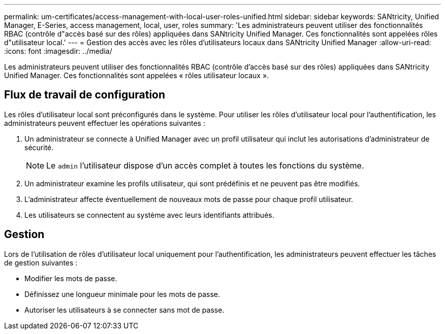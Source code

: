 ---
permalink: um-certificates/access-management-with-local-user-roles-unified.html 
sidebar: sidebar 
keywords: SANtricity, Unified Manager, E-Series, access management, local, user, roles 
summary: 'Les administrateurs peuvent utiliser des fonctionnalités RBAC (contrôle d"accès basé sur des rôles) appliquées dans SANtricity Unified Manager. Ces fonctionnalités sont appelées rôles d"utilisateur local.' 
---
= Gestion des accès avec les rôles d'utilisateurs locaux dans SANtricity Unified Manager
:allow-uri-read: 
:icons: font
:imagesdir: ../media/


[role="lead"]
Les administrateurs peuvent utiliser des fonctionnalités RBAC (contrôle d'accès basé sur des rôles) appliquées dans SANtricity Unified Manager. Ces fonctionnalités sont appelées « rôles utilisateur locaux ».



== Flux de travail de configuration

Les rôles d'utilisateur local sont préconfigurés dans le système. Pour utiliser les rôles d'utilisateur local pour l'authentification, les administrateurs peuvent effectuer les opérations suivantes :

. Un administrateur se connecte à Unified Manager avec un profil utilisateur qui inclut les autorisations d'administrateur de sécurité.
+
[NOTE]
====
Le `admin` l'utilisateur dispose d'un accès complet à toutes les fonctions du système.

====
. Un administrateur examine les profils utilisateur, qui sont prédéfinis et ne peuvent pas être modifiés.
. L'administrateur affecte éventuellement de nouveaux mots de passe pour chaque profil utilisateur.
. Les utilisateurs se connectent au système avec leurs identifiants attribués.




== Gestion

Lors de l'utilisation de rôles d'utilisateur local uniquement pour l'authentification, les administrateurs peuvent effectuer les tâches de gestion suivantes :

* Modifier les mots de passe.
* Définissez une longueur minimale pour les mots de passe.
* Autoriser les utilisateurs à se connecter sans mot de passe.

